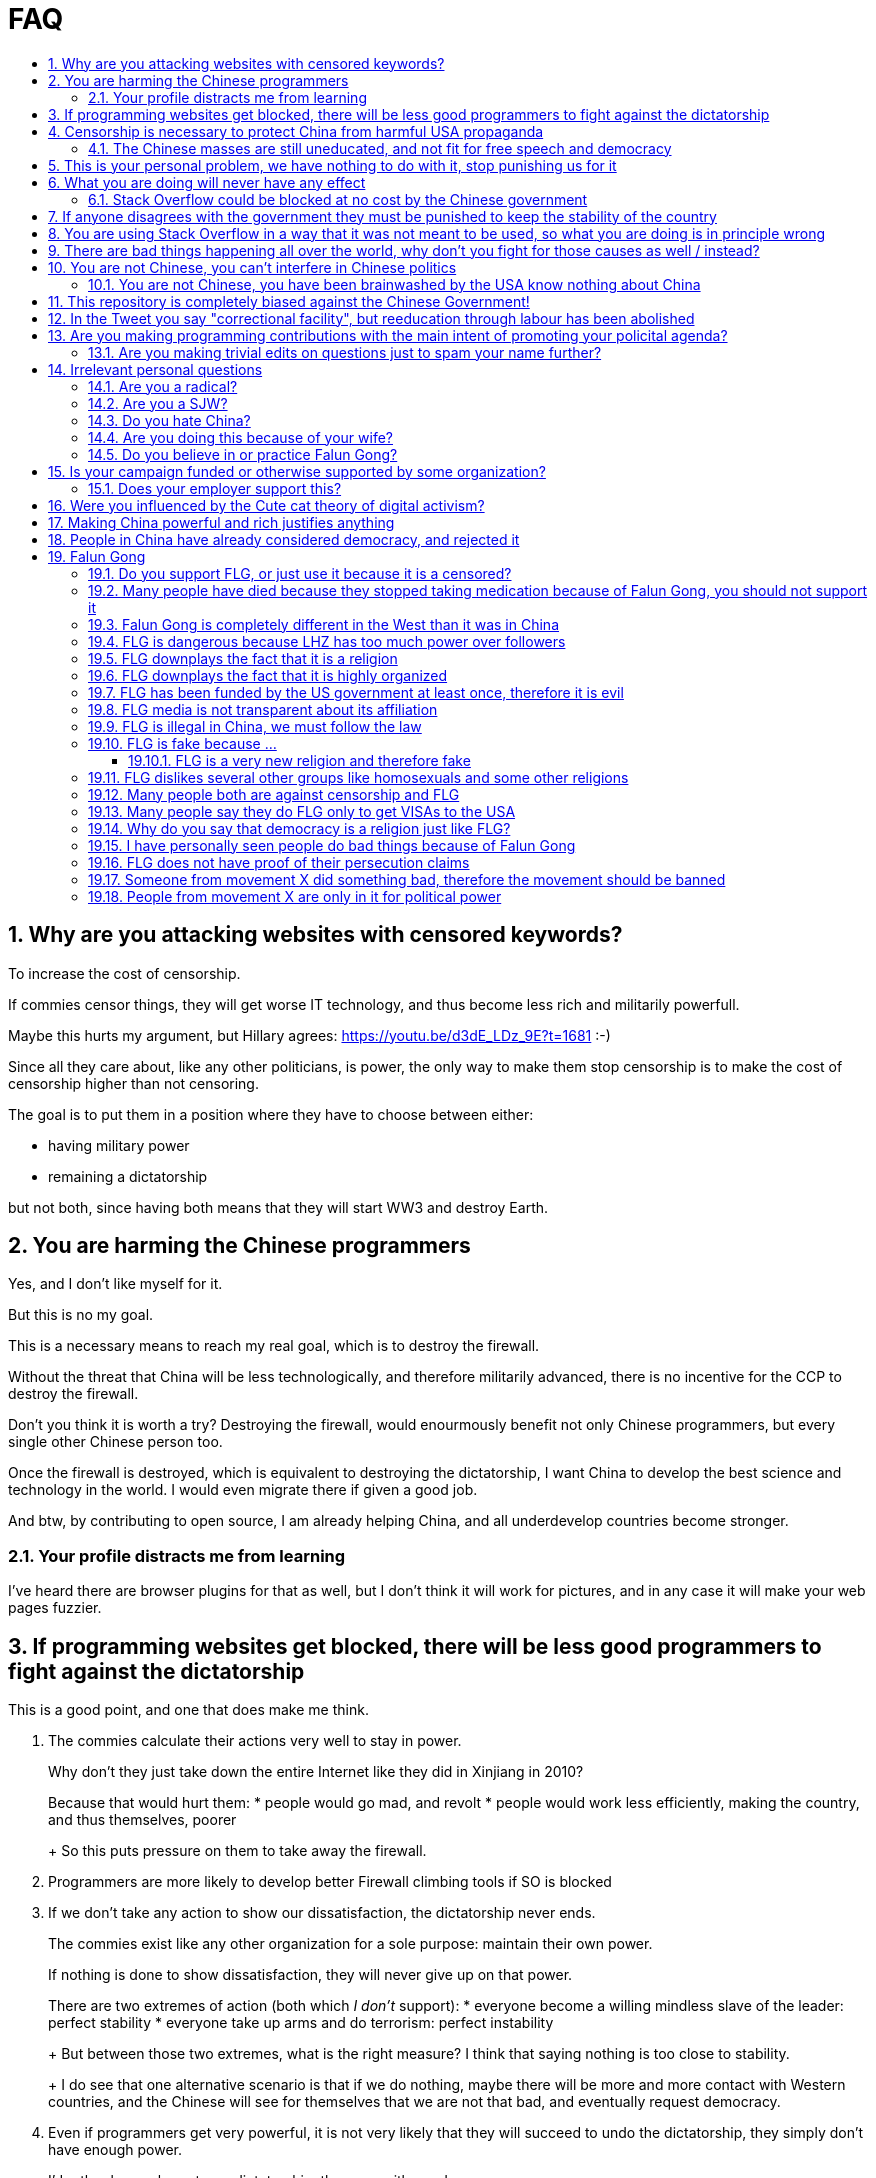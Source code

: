 = FAQ
:toc:
:toc-title:
:toclevels: 5
:numbered:

== Why are you attacking websites with censored keywords?

To increase the cost of censorship.

If commies censor things, they will get worse IT technology, and thus become less rich and militarily powerfull.

Maybe this hurts my argument, but Hillary agrees: https://youtu.be/d3dE_LDz_9E?t=1681 :-)

Since all they care about, like any other politicians, is power, the only way to make them stop censorship is to make the cost of censorship higher than not censoring.

The goal is to put them in a position where they have to choose between either:

* having military power
* remaining a dictatorship

but not both, since having both means that they will start WW3 and destroy Earth.

== You are harming the Chinese programmers

Yes, and I don't like myself for it.

But this is no my goal.

This is a necessary means to reach my real goal, which is to destroy the firewall.

Without the threat that China will be less technologically, and therefore militarily advanced, there is no incentive for the CCP to destroy the firewall.

Don't you think it is worth a try? Destroying the firewall, would enourmously benefit not only Chinese programmers, but every single other Chinese person too.

Once the firewall is destroyed, which is equivalent to destroying the dictatorship, I want China to develop the best science and technology in the world. I would even migrate there if given a good job.

And btw, by contributing to open source, I am already helping China, and all underdevelop countries become stronger.

=== Your profile distracts me from learning

I've heard there are browser plugins for that as well, but I don't think it will work for pictures, and in any case it will make your web pages fuzzier.

== If programming websites get blocked, there will be less good programmers to fight against the dictatorship

This is a good point, and one that does make me think.

1. The commies calculate their actions very well to stay in power.
+
Why don't they just take down the entire Internet like they did in Xinjiang in 2010?
+
Because that would hurt them:
* people would go mad, and revolt
* people would work less efficiently, making the country, and thus themselves, poorer
+
So this puts pressure on them to take away the firewall.
2. Programmers are more likely to develop better Firewall climbing tools if SO is blocked
3. If we don't take any action to show our dissatisfaction, the dictatorship never ends.
+
The commies exist like any other organization for a sole purpose: maintain their own power.
+
If nothing is done to show dissatisfaction, they will never give up on that power.
+
There are two extremes of action (both which _I don't_ support):
* everyone become a willing mindless slave of the leader: perfect stability
* everyone take up arms and do terrorism: perfect instability
+
But between those two extremes, what is the right measure? I think that saying nothing is too close to stability.
+
I do see that one alternative scenario is that if we do nothing, maybe there will be more and more contact with Western countries, and the Chinese will see for themselves that we are not that bad, and eventually request democracy.
4. Even if programmers get very powerful, it is not very likely that they will succeed to undo the dictatorship, they simply don't have enough power.
+
I'd rather have a less strong dictatorship, than one with good programmers.

== Censorship is necessary to protect China from harmful USA propaganda

I don't think this is below them, but:

* without censorship, you would be much richer and stronger, and more able to defend yourselves
* why does China also censor its own people in addition to foreign propaganda?
* maybe this fear is greatly emphasised by the Chinese government beyond truth just to help them keep control of the country by fear and maintain their own power. Can the Americans really have that much influence in your country?
* maybe the regions that want to split from China feel like China is not giving them anything back, and they are themselves looking for allies outside of China to help them split. With democracy, people are more likely to get what they want, and there will be split parties and votes.
* the same argument can be used to justify any action, no matter how bad. E.g.: we must put all who criticize the government in jail, or else they will make China less united and weaker against the USA!

=== The Chinese masses are still uneducated, and not fit for free speech and democracy

When will they be ready? Who decides? What if they think that they are ready now?

== This is your personal problem, we have nothing to do with it, stop punishing us for it

We have to fight for justice for our fellows, or else when injustice happens to us, no one will fight for use either.

Every form of protest incurs some damage. E.g., if we manifest on the street, it generates a traffic jam.

I don't like it, but I think it is worth it.

== What you are doing will never have any effect

That is true with high probability, just like any other individual which tries to influence 1B people.

Every action is statistical: I just push the balance a little bit towards freedom.

This FAQ and any talk is useless. You and I are wasting out times here.

The possibility of blocking Stack Overflow and GitHub is 1000x more useful than any talk, but it is still useless.

However, potentially blocking those websites takes 0 of my time, I just leave the content there, so it is worth my time.

To have an idea, in 2015 there are about:

* 20M developers in the world
* 2M in China : https://www.quora.com/Approximately-how-many-programmers-are-there-in-the-world http://www.techrepublic.com/blog/european-technology/there-are-185-million-software-developers-in-the-world-but-which-country-has-the-most/
* 5M Stack Overflow users http://data.stackexchange.com/stackoverflow/query/227868/select-count-from-users
* TODO I wonder what percentage of GDP those programmers control. I'll bet any programmer on Stack Overflow is 5x more powerful than the average Chinese.

And if we never start somewhere, nothing will ever happen.

=== Stack Overflow could be blocked at no cost by the Chinese government

Hitting the block button has of course no cost.

The cost of blocking Stack Overflow lies of course in the loss of information, and slower technological development.

== If anyone disagrees with the government they must be punished to keep the stability of the country

Destroying diversity is the best way to reach a point where everyone can agree to start a new big war and destroy everything.

The CCP thrives on the excessive fear it instigate into its own people.

How can society improve, if we are never allowed to try new things out?

Change does not require violence. Violence happens because the government punishes any dissidence, even if pacific, to retain its own power.

In democracies, radical policy changes happen without dropping a single drop of blood.

== You are using Stack Overflow in a way that it was not meant to be used, so what you are doing is in principle wrong

Any act of protest will use things in ways that it was not meant to be used.

For example, the street is not meant to showcase protest banners, it is meant to be a passageway for cars.

Making a statement where no one will ever see it, like a personal website, is sure to have no effect.

Finally, it is up to the Stack Overflow community to decide what is right or wrong, and so far the consensus is go ahead:

* http://meta.stackoverflow.com/questions/298950/are-political-profiles-that-could-possibly-affect-the-participations-of-other-us
* http://meta.stackoverflow.com/questions/267368/are-political-avatars-and-profiles-ok
* http://meta.stackoverflow.com/questions/299882/can-a-username-be-considered-spam
* http://meta.stackexchange.com/questions/286082/does-the-be-nice-policy-require-se-users-to-be-nice-to-people-who-are-not-se-u/286090#286090, see public figure comments

Much of the best art and technology is about using something in a way that it wasn't meant to be used.

== There are bad things happening all over the world, why don't you fight for those causes as well / instead?

We have to choose the one we think is the worst, and focus on it.

What is worse is a subjective choice. For me:

1.  I love China and my Chinese GF
2.  I hate dictatorships, and China is the largest one

My SO username and protest time are not infinite.

== You are not Chinese, you can't interfere in Chinese politics

1.  If I lived under a dictatorship, I would welcome foreign intervention.
+
Even if you don't, I know several who do.
2.  The commies say that all foreigners are bad.
+
I disagree. There are good and bad ones.
+
The commies do this because most foreign countries are telling the Chinese to get rid of the dictatorship.
3.  We live in the same world.
+
If China's economy is bad, my economy is worse.
+
If China's environment is bad, my environment is worse.
+
If China starts a war, I might have to fight it.
4.  You can't do anything about it.
+
I don't like this argument, but in the end, this is what all politics comes down to: power.
+
I recognize that in that sense, I may be similar to the CCP and any other political party.

=== You are not Chinese, you have been brainwashed by the USA know nothing about China

Eveyone is "brainwashed" by their environment.

I don't doubt that you know more about China than me.

If you know something I don't, please tell me, I always want to learn.

But if you are Chinese, also consider that you have been brainwashed by the commies, and likely more than me since you live in a dictatorship.

== This repository is completely biased against the Chinese Government!

I prefer the term focused :-)

That being said, I take the agenda of information sources very seriously.

E.g. I try to clearly classify Communist Party and Falun Gong linked sources.

== In the Tweet you say "correctional facility", but reeducation through labour has been abolished

My bad https://twitter.com/cirosantilli/status/579270450984984576[here], the precise term is "jail". I'm _not_ talking about: https://en.wikipedia.org/wiki/Re-education_through_labor Unfortunately I can't edit a Tweet.

== Are you making programming contributions with the main intent of promoting your policital agenda?

No, that is just a side effect.

If that were the case, I would definitely target more widely technologies, in particular Web and JavaScript, instead of obscure things like C and assembly in which I have spent tons of my time.

Also, as I've said elsewhere, my actions are very unlikely to have any actions. Much more likely to have any action, would be for me to become rich and powerful first, and the best way to do that is to invest in whatever I think is most useful.

Actually, it can even be argued that I'm somewhat irrational, since I would much more likely become rich and powerful by bowing down to the CCP and trying to get their money instead.

On the other hand, becoming rich and powerful is also highly unlikely, so maybe I'm just taking a low risk low reward path?

I have very little free time, and will never do something for political resaons, only things that interst me technically.

Finally, do you really think I'd be able to make such awesome projects if I had primarily politicial considerations in mind? XD

=== Are you making trivial edits on questions just to spam your name further?

No.

I just think that website is great, and want to push it to perfection, in particular with better Google keyword hits, and uniform gramatically correct titles.

If you think that any of my edits were harmful, please ping me and open a meta thread to discuss specific edits, and I will comply with consensus.

== Irrelevant personal questions

=== Are you a radical?

Radical: I don't consider myself a radical because I actually have doubts about doing this sometimes.

Also I don't consider the Chinese Government Evil or anything like that. To me, it's just another non-democratic empire like the Qing Dynasty. 共产朝 as I call them. But alas, I'm not the inventor of the expression: http://web.archive.org/web/20161025220242/http://tieba.baidu.com/p/752094668

I never get mad. Only a slightly sad or annoyed sometimes.

But I do admit that I am hard headed like almost all humans, and it is very unlikely that anything anyone says will change my mind about subjective political matters.

In the end I just end up thinking about new replies to those arguments and adding them to this FAQ.

But maybe no radical ever considers himself radical? Hmmm...

=== Are you a SJW?

SJW: there is a seed of SJW in me.

One major difference between me and the stereotypical SJW is that I never engage in lengthy discussions.

I believe that you cannot change people's mind's, and that learning tech is more worthy of my time.

I limit myself to listening as much as I can to learn new arguments.

So the rationale of my actions is _not_ to convince anyone, but rather:

* increase the monetary cost of censorship by binding politics to tech
* group up like minded people who don't like censorship

=== Do you hate China?

On the contrary. China is my favorite country. It has many, many wonderful things. As Bjarne said:

____
There are only two kinds of programming languages: those people always bitch about and those nobody uses
____

I only focus here on negative things to provide content that will activate the Great Firewall.

If it wasn't for the dictatorship, I would seriously consider living there.

=== Are you doing this because of your wife?

Of course not. I am, just like you, a completely selfless being, who only cares about what is best for the world as a whole.

=== Do you believe in or practice Falun Gong?

No.

== Is your campaign funded or otherwise supported by some organization?

Nope.

But then, a shady supporting organization might require that I don't disclose their support, so maybe the best answer is that you will never know for sure.

Of course, a hidden support would represent a reputation hit for both such organization and for me, which makes it less likely that I would have accepted or had such an offer.

Also consider my motivation. If your mother in law were put into jail unfairly for 15 days, for following the same religion that your wife follows, and if you had a social media presence, wouldn't you be tempted to do the same?

What about you, are you funded by the CCP?

See also: https://github.com/cirosantilli/china-dictatorship/blob/48a95bf57a16b85619a6ae68702d18c9a5078797/FAQ.md#flg-has-been-funded-by-the-us-government-at-least-once-therefore-it-is-evil

=== Does your employer support this?

My employer has nothing to do with this.

He doesn't approve or disapprove of the Chinese government or of my private actions.

The only thing that my employer _does_ believe in is that employees can have their own political opinions, and that this should not affect hiring decisions.

Obviously, this action limits my ability to lead high profile deals with China.

Also I'm quite curious if this would limit my ability to go to China for business, but I haven't applied for a visa since I've started this.

But my employer believes that inclusion and non-discrimination is more valuable.

I will always do my best to not let my personal opinions affect my professional decisions, as that would be unfair to my employer.

== Were you influenced by the Cute cat theory of digital activism?

https://en.wikipedia.org/wiki/Cute_cat_theory_of_digital_activism

Nope, someone told me about it after a while, but it is basically what I'm doing.

== Making China powerful and rich justifies anything

That's a valid belief.

I however believe society can be richer when people know that they can do their startups, get rich, and stay in the country without fear of being persecuted unfairly and losing everything.

Maybe China was poor because of Mao's crazy communist regime. Similar regimes also made Russia poor (yes, before that exploitation by the West was a reason).

Definitely, the current regime is better than Mao's, but just imagine how rich China could be if it had more freedom and justice.

Imperial China lost the race for the Industrial Revolution. Will another dictatorship be able to stay on top of the next revolution?

== People in China have already considered democracy, and rejected it

OK, shall we put that to an anonymous vote?

== Falun Gong

=== Do you support FLG, or just use it because it is a censored?

I don't support FLG specifically, only freedom of religion.

I use it in my usernames simply because it is the most banned and censored one in China today.

I believe that individuals should only be put in jail for what they do, not for what they believe.

I consider FLG a religion, and I am against its ban, as I am for all other religions.

Also I believe that freedom of speech and democracy imply that FLG and other religions will exist. If you want freedom, you have to accept other people's choices.

Otherwise, democracy and communism can also be considered as religions, and banned.

=== Many people have died because they stopped taking medication because of Falun Gong, you should not support it

http://skeptics.stackexchange.com/questions/27529/have-many-falun-gong-practitioners-forgone-medical-treatment-and-died-of-treatab

This is a point that makes me worry, but consider:

* what matters are statistics. Maybe FLG people live longer than non FLG in average. But we will never have statistics because of censorship
* maybe people should be allowed to choose how they want to die, not to take medication if they don't want to
* maybe the number of people killed during persecution vastly outnumbers those who died because they would not take medication
* several religions, including Christianism have miraculous cure claims
* maybe the main reason why communists banned FLG is the political threat it posed, but that a ban was unjustified given the situation. Christian crosses are being taken down as of 2016, have they stopped taking their medications as well?
* maybe many of those people would also have died soon even if they had taken medication
* maybe not all Falun Gong believers thought that it was wise to stop taking medication. But their religion was banned anyways.
* all the following also reduce people's lifespan:
** riding motorcycles vs cars / buses
** smoking
** moving to a poor country to do charity there
** eating fast food
+
Forbidding them also has huge humanitarian costs (more expensive vehicles, creation of a black market, ...). So why not forbid them as well?

=== Falun Gong is completely different in the West than it was in China

I believe that it has changed.

But isn't that the case of every cultural religious movement that migrates to a completely new culture?

Main points which may have changed:

* It has become more organized.
+
But why shouldn't they organize to defend themselves now that they have the chance without being put into prison?
+
The CCP is highly organized and has way more resources.
* Less emphasis is given to the religious / mystical aspect, and more to the corporal exercises, and health aspect.
+
This may be because people in the "West" are:
** are "scientific-educated" atheists who wouldn't go for a "religion"
** already have other religions, which would view FLG as a taboo

Also maybe only the richest and most educated believers managed to escape China, and thus the movement carried that bias outside China.

If you know more ways in which it may have changed, let me know.

But once again, we can know nothing for sure about the past in China because of censorship.

Even if you saw something yourself, how can you be sure that it is representative?

And if it has changed, now that it has changed, maybe China should unban it?

=== FLG is dangerous because LHZ has too much power over followers

I agree that there is danger in every religion, and specially new religions.

However the same point can be made about political parties and in particular the CCP and its chairman.

Couldn't a charismatic leader chairman gain more and more power (like Xi seems to be doing), and eventually start a war and kill millions? Or just kill some minority which is not happy about the situation.

Similarly, any charismatic leader of a pro democracy movement could become the leader of a terrorist organization.

If you ever want democracy, you will have to learn to accept the beliefs of others, and only punish them when they actually break a law.

=== FLG downplays the fact that it is a religion

If asked if they follow a religion, I think most FLG practitioners will say no. E.g. they call themselves practitioners instead of believers.

But I think that most people in the West would classify FLG as a religion if they are told that it includes:

* weekly meetings where they read from a sacred book
* prescribed daily medication exercise hours, somewhat like Muslim Salah prayers
* higher intelligent beings
* other dimensions
* aliens hidden amongst us

Or a cult, which is nothing but a new / small religion with negative connotation, and thus meaningless.

But consider this: how to classify what a religion is?

Some would answer: science is what everyone can perceive with their own senses.

But FLG followers claim to feel FLG energies when doing the exercises, and a few of them have the power of seeing the other dimensions.

On the other hand, how many of your friends have experienced the laws of quantum field theory or general relativity in a very direct way?

And aren't pro-democracy believers also taking actions based solely on a shared belief, possibly organized by a pro-democracy leader?

From a purely political point of view, the Religion classification would likely be more beneficial to FLG, since it the idea of freedom of religion carries considerable weight in the West.

=== FLG downplays the fact that it is highly organized

Many FLG practitioners claim that they are not at all organized.

But it is obvious from the size of the FLG related media, namely NDTV and Epoch Times, that in practice they do have are a highly organized structure.

Like any other religion.

Once again, I feel that this lack of transparency hurts their cause more than it helps.

But then, what law are they breaking? Should we do something to punish them for it?

What if every practitioner feels in their hearts that they are actually free to do whatever they want without being coerced, and that they are simply doing what they believe is the right thing?

What about the people who participate in political movements such as pro-democracy? Aren't their political actions such as protests motivated in a very similar fashion?

=== FLG has been funded by the US government at least once, therefore it is evil

1.5M USD in 2010 for a FLG controlled internet freedom group http://news.bbc.co.uk/1/hi/world/americas/8678760.stm

But well, if you are going to do something anyways, and someone offers you money, why wouldn't you take it?

Taking the money does of course give a "bad impression" that someone is trying to buy influence, but does it in itself imply that you are doing something bad?

But do you really think that the US government paid that to buy influence in FLG? What would they force upon that FLG group that they didn't already want to do? Isn't it more likely that the US government wanted them to continue doing exactly what they were doing?

Every government funds groups it supports, it is an all out war I suppose. Compare that to the propaganda funds of the CCP.

What about the funding of political campaigns, which vastly outnumbers 1.5M USD every year?

=== FLG media is not transparent about its affiliation

Agreed, and it is a point that hurts more than helps their cause: e.g. New Tang Dynasty TV, Epoch Times and Shen Yun Dance group.

But are all media forced to state their affiliation?

If so, then we should force _all_ newspapers start taking pools of how many employees follow which religion, and put that in their print.

=== FLG is illegal in China, we must follow the law

This might be a bad law that should be changed.

It was perfectly legal for Nazis to kill Jews. Does it make that right?

=== FLG is fake because ...

The same can be argued about any other religion or political belief of type: it is better if we organize society in this or that way.

How can you disprove their belief, when as in any other religion, every affirmation made hinges on "miracles only happen around when true believers are around" or "only true believers can perceive evidence in their hearts / minds directly". He died of cancer? Not a true believer.

Conversely, do you understand the full sequence of experiments that imply quantum field theory? Have you seen videos of those experiments? Have you attended live demonstrations? Do you understand the construction of the experimentation apparatus? Yet, why do you believe it?

More importantly: what do you propose that should be done about it?

==== FLG is a very new religion and therefore fake

The Romans called Christianism the "Cult of Jesus".

If I tell a lie today, will it become true in a thousand years? Or a truth today become a lie?

Try sending an email to LHZ asking him to prove his powers to you :-)

=== FLG dislikes several other groups like homosexuals and some other religions

Like most old religions.

Democracy dislikes dictators.

You and I dislike certain personality traits without any logical reason.

What matters is that we treat everyone with respect and without bias at work, even if we don't like them.

But the law can't force you to like everyone.

If one specific FLG member breaks a law by discriminating someone, they should be punished just like anyone else.

=== Many people both are against censorship and FLG

I know that, and that supporting FLG is "bad" for my public image with most Chinese, including those that are against censorship.

But without censorship, there will be democracy, and with democracy FLG followers will have voting rights, and FLG will become legal.

I think the situation is very similar to Scientology in the USA today: most people dislike it, but believe that you can believe whatever you want.

Democracy and Communism can also be considered as religions and persecuted.

Isn't it convenient when a dictatorship gets rid of those weirdos for you? But not so much when suddenly you or your family is the weirdo...

=== Many people say they do FLG only to get VISAs to the USA

Heard this a few times, but I don't see how this is relevant at all:

* if they are not really FLG believers, this says nothing about the real FLG believers
* if they are, then why wouldn't they seek a VISA, since they are in constant threat of going to jail?

=== Why do you say that democracy is a religion just like FLG?

Because it also specifies irrational and fundamental aspects of how one should live, notably voting and freedom of speech.

=== I have personally seen people do bad things because of Falun Gong

Normally suicide.

First I'm sorry about that.

Next, your testimony is worthless unless you give the following:

* clear unique personal identification
+
There are basically two ways to do that:
1.  Links between a notable social media presence that is hard to achieve, e.g. Twitter with many followers, Stack overflow with a lot of rep, and the account
2.  Your testimony is done in video form on YouTube clearly showing your face as you make it
+
Either of those must contain / link to information that uniquely identifies you. Generally, full name, city and date of birth is enough.
* a precise testimony that states exactly what you saw happen with your own eyes, or heard from people that are very close to you.
+
The testimony must include:
** when the events happened
** where they happened, in which city at the very least
** the full names of who did what

Next consider this:

* are you sure that Falun Gong made the person do the bad thing, and that the person wouldn't have done it anyways?
+
Did someone from Falun Gong told the person to do it?
+
I bet that if you look into patients of psychiatrists, you will find more suicides than average. So should we ban psychiatry?
* are you sure that the order came from LHZ, and that it was not just some disgruntled local leader using Falun Gong for his personal madness and doing things he did not approve?
+
Branch Davidians were inspired by Christianism. So should we ban Christianity? What about the majority of Christians who have never done anything bad?

=== FLG does not have proof of their persecution claims

How much proof do you think they would be able to get when there is no freedom of press?

Do you think that forbidding a 70 million person religion could have gone smoothly?

Do you think the thousands of personal of accounts of human rights violations that exist are all fake, and don't indicate that many, many more have taken place but fallen under censorship?

Coversely, there is no reliable proof that FLG is bad as claimed by CCP that has been verified by international media.

=== Someone from movement X did something bad, therefore the movement should be banned

By this logic, everyone should go to jail. The law should only punish individuals.

The communist party, which has had continuous power since 1949, killed millions during the cultural revolution. Surely they must be banned, no?

=== People from movement X are only in it for political power

For every desire of the masses, there will be amoral representatives that will step to use that power.

Still, those representatives cannot gain power if there is no backing desire from the society.

And at least the representatives have to pretend and to things for that group to retain their power.
